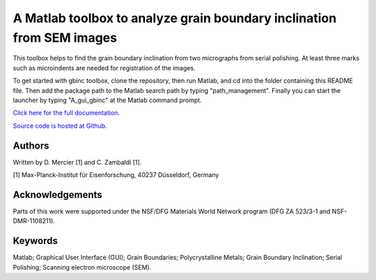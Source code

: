 ﻿A Matlab toolbox to analyze grain boundary inclination from SEM images
======================================================================

This toolbox helps to find the grain boundary inclination from two micrographs from serial polishing.
At least three marks such as microindents are needed for registration of the images. 

To get started with gbinc toolbox, clone the repository, then run Matlab, and cd into the folder containing this README file. 
Then add the package path to the Matlab search path by typing "path_management".
Finally you can start the launcher by typing "A_gui_gbinc" at the Matlab command prompt.

`Click here for the full documentation. <http://stabix.readthedocs.org/en/latest/gui_gbinc.html>`_

`Source code is hosted at Github <https://github.com/stabix/stabix/tree/master/gui_gbinc>`_.

Authors
-------
Written by D. Mercier [1] and C. Zambaldi [1].

[1] Max-Planck-Institut für Eisenforschung, 40237 Düsseldorf, Germany

Acknowledgements
-----------------
Parts of this work were supported under the NSF/DFG Materials World Network program (DFG ZA 523/3-1 and NSF-DMR-1108211).

Keywords
--------
Matlab; Graphical User Interface (GUI); Grain Boundaries; Polycrystalline Metals; Grain Boundary Inclination; Serial Polishing;
Scanning electron microscope (SEM).